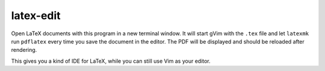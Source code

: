 .. Copyright © 2012 Martin Ueding <dev@martin-ueding.de>

##########
latex-edit
##########

Open LaTeX documents with this program in a new terminal window. It will start
gVim with the ``.tex`` file and let ``latexmk`` run ``pdflatex`` every time you
save the document in the editor. The PDF will be displayed and should be
reloaded after rendering.

This gives you a kind of IDE for LaTeX, while you can still use Vim as your
editor.
